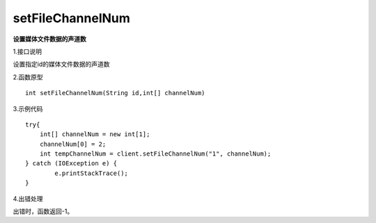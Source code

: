 setFileChannelNum
===============================
**设置媒体文件数据的声道数**

1.接口说明

设置指定id的媒体文件数据的声道数

2.函数原型
::

    int setFileChannelNum(String id,int[] channelNum)

3.示例代码
::
    try{
    	int[] channelNum = new int[1];
    	channelNum[0] = 2;
        int tempChannelNum = client.setFileChannelNum("1", channelNum);
    } catch (IOException e) {
            e.printStackTrace();
    }
    
4.出错处理

出错时，函数返回-1。